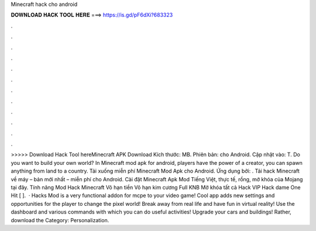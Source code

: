 Minecraft hack cho android

𝐃𝐎𝐖𝐍𝐋𝐎𝐀𝐃 𝐇𝐀𝐂𝐊 𝐓𝐎𝐎𝐋 𝐇𝐄𝐑𝐄 ===> https://is.gd/pF6dXi?683323

.

.

.

.

.

.

.

.

.

.

.

.

>>>>> Download Hack Tool hereMinecraft APK Download Kích thước: MB. Phiên bản: cho Android. Cập nhật vào: T. Do you want to build your own world? In Minecraft mod apk for android, players have the power of a creator, you can spawn anything from land to a country. Tải xuống miễn phí Minecraft Mod Apk cho Android. Ứng dụng bởi: . Tải hack Minecraft về máy – bản mới nhất – miễn phí cho Android. Cài đặt Minecraft Apk Mod Tiếng Việt, thực tế, rồng, mở khóa của Mojang tại đây. Tính năng Mod Hack Minecraft Vô hạn tiền Vô hạn kim cương Full KNB Mở khóa tất cả Hack VIP Hack dame One Hit [ ].  · Hacks Mod is a very functional addon for mcpe to your video game! Cool app adds new settings and opportunities for the player to change the pixel world! Break away from real life and have fun in virtual reality! Use the dashboard and various commands with which you can do useful activities! Upgrade your cars and buildings! Rather, download the Category: Personalization.